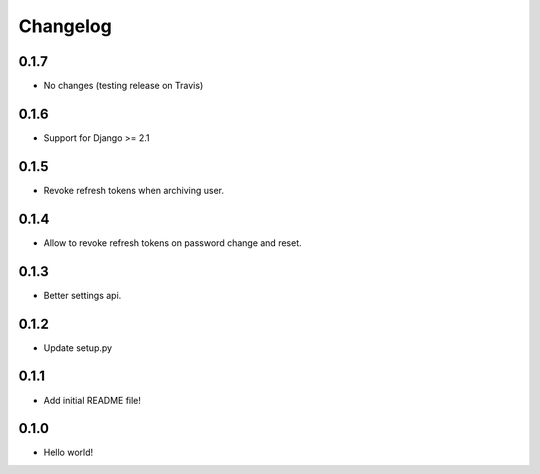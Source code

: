 Changelog
=========

0.1.7
-----
* No changes (testing release on Travis)

0.1.6
-----
* Support for Django >= 2.1

0.1.5
-----
* Revoke refresh tokens when archiving user.

0.1.4
-----
* Allow to revoke refresh tokens on password change and reset.

0.1.3
-----
* Better settings api.

0.1.2
-----
* Update setup.py

0.1.1
-----
* Add initial README file!

0.1.0
-----
* Hello world!
